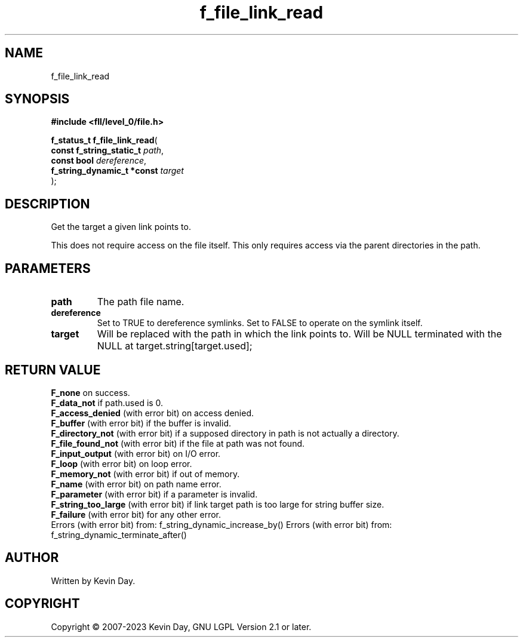 .TH f_file_link_read "3" "July 2023" "FLL - Featureless Linux Library 0.6.8" "Library Functions"
.SH "NAME"
f_file_link_read
.SH SYNOPSIS
.nf
.B #include <fll/level_0/file.h>
.sp
\fBf_status_t f_file_link_read\fP(
    \fBconst f_string_static_t   \fP\fIpath\fP,
    \fBconst bool                \fP\fIdereference\fP,
    \fBf_string_dynamic_t *const \fP\fItarget\fP
);
.fi
.SH DESCRIPTION
.PP
Get the target a given link points to.
.PP
This does not require access on the file itself. This only requires access via the parent directories in the path.
.SH PARAMETERS
.TP
.B path
The path file name.

.TP
.B dereference
Set to TRUE to dereference symlinks. Set to FALSE to operate on the symlink itself.

.TP
.B target
Will be replaced with the path in which the link points to. Will be NULL terminated with the NULL at target.string[target.used];

.SH RETURN VALUE
.PP
\fBF_none\fP on success.
.br
\fBF_data_not\fP if path.used is 0.
.br
\fBF_access_denied\fP (with error bit) on access denied.
.br
\fBF_buffer\fP (with error bit) if the buffer is invalid.
.br
\fBF_directory_not\fP (with error bit) if a supposed directory in path is not actually a directory.
.br
\fBF_file_found_not\fP (with error bit) if the file at path was not found.
.br
\fBF_input_output\fP (with error bit) on I/O error.
.br
\fBF_loop\fP (with error bit) on loop error.
.br
\fBF_memory_not\fP (with error bit) if out of memory.
.br
\fBF_name\fP (with error bit) on path name error.
.br
\fBF_parameter\fP (with error bit) if a parameter is invalid.
.br
\fBF_string_too_large\fP (with error bit) if link target path is too large for string buffer size.
.br
\fBF_failure\fP (with error bit) for any other error.
.br
Errors (with error bit) from: f_string_dynamic_increase_by() Errors (with error bit) from: f_string_dynamic_terminate_after()
.SH AUTHOR
Written by Kevin Day.
.SH COPYRIGHT
.PP
Copyright \(co 2007-2023 Kevin Day, GNU LGPL Version 2.1 or later.
